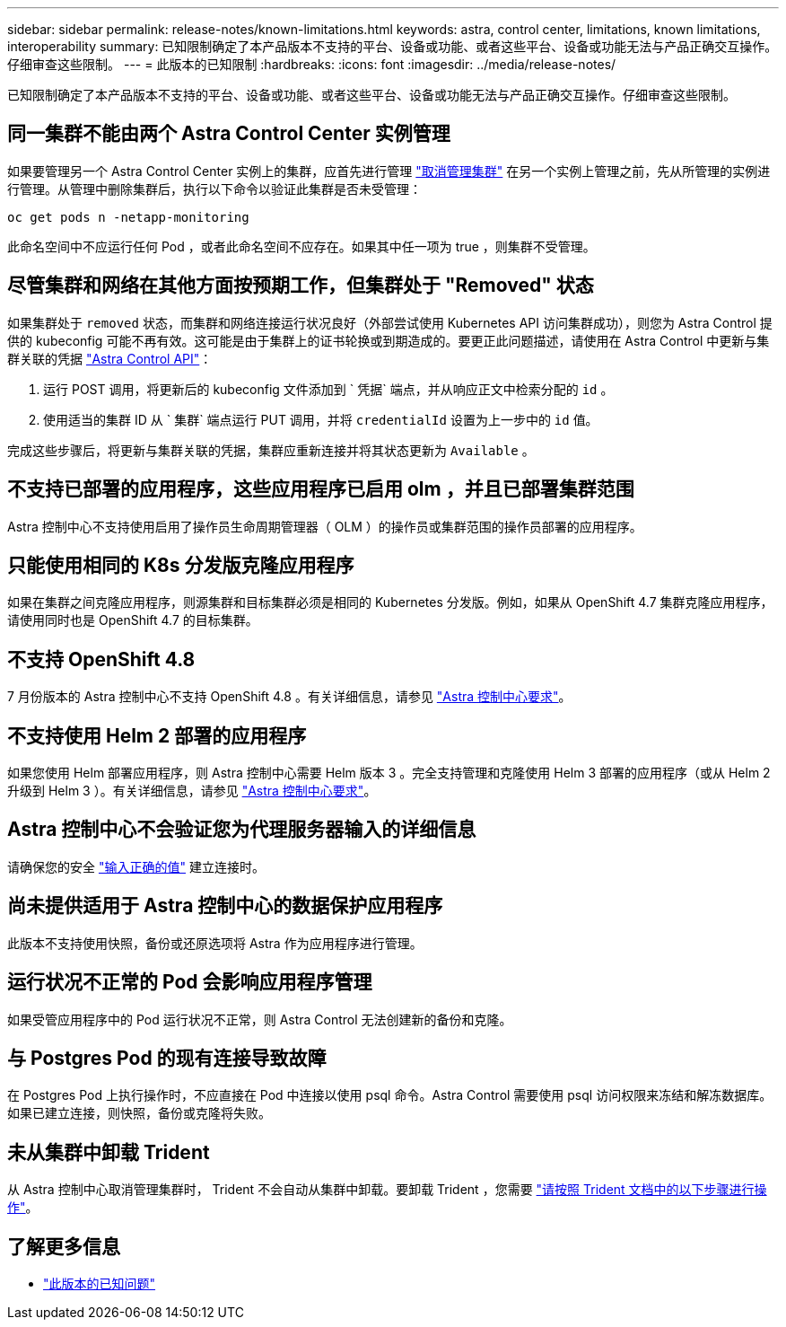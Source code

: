 ---
sidebar: sidebar 
permalink: release-notes/known-limitations.html 
keywords: astra, control center, limitations, known limitations, interoperability 
summary: 已知限制确定了本产品版本不支持的平台、设备或功能、或者这些平台、设备或功能无法与产品正确交互操作。仔细审查这些限制。 
---
= 此版本的已知限制
:hardbreaks:
:icons: font
:imagesdir: ../media/release-notes/


已知限制确定了本产品版本不支持的平台、设备或功能、或者这些平台、设备或功能无法与产品正确交互操作。仔细审查这些限制。



== 同一集群不能由两个 Astra Control Center 实例管理

如果要管理另一个 Astra Control Center 实例上的集群，应首先进行管理 link:../use/unmanage.html#stop-managing-compute["取消管理集群"] 在另一个实例上管理之前，先从所管理的实例进行管理。从管理中删除集群后，执行以下命令以验证此集群是否未受管理：

[listing]
----
oc get pods n -netapp-monitoring
----
此命名空间中不应运行任何 Pod ，或者此命名空间不应存在。如果其中任一项为 true ，则集群不受管理。



== 尽管集群和网络在其他方面按预期工作，但集群处于 "Removed" 状态

如果集群处于 `removed` 状态，而集群和网络连接运行状况良好（外部尝试使用 Kubernetes API 访问集群成功），则您为 Astra Control 提供的 kubeconfig 可能不再有效。这可能是由于集群上的证书轮换或到期造成的。要更正此问题描述，请使用在 Astra Control 中更新与集群关联的凭据 link:https://docs.netapp.com/us-en/astra-automation-2108/index.html["Astra Control API"]：

. 运行 POST 调用，将更新后的 kubeconfig 文件添加到 ` 凭据` 端点，并从响应正文中检索分配的 `id` 。
. 使用适当的集群 ID 从 ` 集群` 端点运行 PUT 调用，并将 `credentialId` 设置为上一步中的 `id` 值。


完成这些步骤后，将更新与集群关联的凭据，集群应重新连接并将其状态更新为 `Available` 。



== 不支持已部署的应用程序，这些应用程序已启用 olm ，并且已部署集群范围

Astra 控制中心不支持使用启用了操作员生命周期管理器（ OLM ）的操作员或集群范围的操作员部署的应用程序。



== 只能使用相同的 K8s 分发版克隆应用程序

如果在集群之间克隆应用程序，则源集群和目标集群必须是相同的 Kubernetes 分发版。例如，如果从 OpenShift 4.7 集群克隆应用程序，请使用同时也是 OpenShift 4.7 的目标集群。



== 不支持 OpenShift 4.8

7 月份版本的 Astra 控制中心不支持 OpenShift 4.8 。有关详细信息，请参见 link:../get-started/requirements.html["Astra 控制中心要求"]。



== 不支持使用 Helm 2 部署的应用程序

如果您使用 Helm 部署应用程序，则 Astra 控制中心需要 Helm 版本 3 。完全支持管理和克隆使用 Helm 3 部署的应用程序（或从 Helm 2 升级到 Helm 3 ）。有关详细信息，请参见 link:../get-started/requirements.html["Astra 控制中心要求"]。



== Astra 控制中心不会验证您为代理服务器输入的详细信息

请确保您的安全 link:../use/monitor-protect.html#add-a-proxy-server["输入正确的值"] 建立连接时。



== 尚未提供适用于 Astra 控制中心的数据保护应用程序

此版本不支持使用快照，备份或还原选项将 Astra 作为应用程序进行管理。



== 运行状况不正常的 Pod 会影响应用程序管理

如果受管应用程序中的 Pod 运行状况不正常，则 Astra Control 无法创建新的备份和克隆。



== 与 Postgres Pod 的现有连接导致故障

在 Postgres Pod 上执行操作时，不应直接在 Pod 中连接以使用 psql 命令。Astra Control 需要使用 psql 访问权限来冻结和解冻数据库。如果已建立连接，则快照，备份或克隆将失败。



== 未从集群中卸载 Trident

从 Astra 控制中心取消管理集群时， Trident 不会自动从集群中卸载。要卸载 Trident ，您需要 https://netapp-trident.readthedocs.io/en/latest/kubernetes/operations/tasks/managing.html#uninstalling-trident["请按照 Trident 文档中的以下步骤进行操作"^]。



== 了解更多信息

* link:../release-notes/known-issues.html["此版本的已知问题"]

